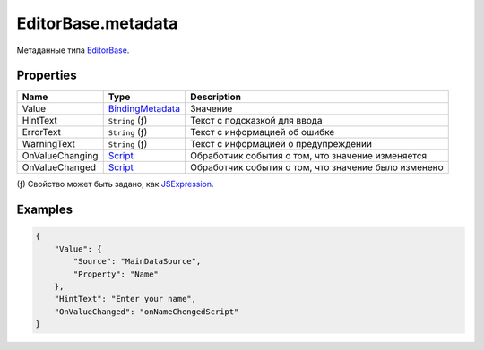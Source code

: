 EditorBase.metadata
-------------------

Метаданные типа `EditorBase <./>`__.

Properties
~~~~~~~~~~

.. list-table::
   :header-rows: 1

   * - Name
     - Type
     - Description
   * - Value
     - `BindingMetadata <../../Core/DataBinding/DataBinding.metadata.html>`__
     - Значение
   * - HintText
     - ``String`` (ƒ)
     - Текст с подсказкой для ввода
   * - ErrorText
     - ``String`` (ƒ)
     - Текст с информацией об ошибке
   * - WarningText
     - ``String`` (ƒ)
     - Текст с информацией о предупреждении
   * - OnValueChanging
     - `Script <../../Core/Script/>`__
     - Обработчик события о том, что значение изменяется
   * - OnValueChanged
     - `Script <../../Core/Script/>`__
     - Обработчик события о том, что значение было изменено

(ƒ) Свойство может быть задано, как `JSExpression </Core/JSExpression/>`_.

Examples
~~~~~~~~

.. code:: json

    {
        "Value": {
            "Source": "MainDataSource",
            "Property": "Name"
        },
        "HintText": "Enter your name",
        "OnValueChanged": "onNameChengedScript"
    }
